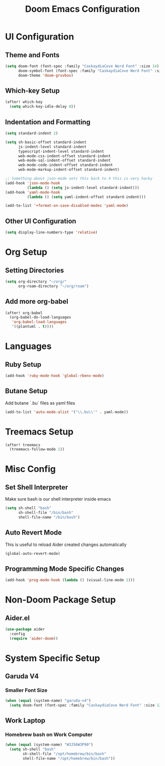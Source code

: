 #+TITLE: Doom Emacs Configuration

* UI Configuration

** Theme and Fonts

#+begin_src emacs-lisp
(setq doom-font (font-spec :family "CaskaydiaCove Nerd Font" :size 14)
      doom-symbol-font (font-spec :family "CaskaydiaCove Nerd Font" :size 16)
      doom-theme 'doom-gruvbox)
#+end_src

** Which-key Setup

#+begin_src emacs-lisp
(after! which-key
  (setq which-key-idle-delay 0))
#+end_src

** Indentation and Formatting

#+begin_src emacs-lisp
(setq standard-indent 2)

(setq sh-basic-offset standard-indent
      js-indent-level standard-indent
      typescript-indent-level standard-indent
      web-mode-css-indent-offset standard-indent
      web-mode-sql-indent-offset standard-indent
      web-mode-code-indent-offset standard-indent
      web-mode-markup-indent-offset standard-indent)

;; Something about json-mode sets this back to 4 this is very hacky
(add-hook 'json-mode-hook
          (lambda () (setq js-indent-level standard-indent)))
(add-hook 'yaml-mode-hook
          (lambda () (setq yaml-indent-offset standard-indent)))

(add-to-list '+format-on-save-disabled-modes 'yaml-mode)
#+end_src

** Other UI Configuration

#+begin_src emacs-lisp
(setq display-line-numbers-type 'relative)
#+end_src

* Org Setup

** Setting Directories

#+begin_src emacs-lisp
(setq org-directory "~/org/"
      org-roam-directory "~/org/roam")
#+end_src

** Add more org-babel

#+begin_src emacs-lisp
(after! org-babel
  (org-babel-do-load-languages
   'org-babel-load-languages
   '((plantuml . t))))
#+end_src

* Languages

** Ruby Setup

#+begin_src emacs-lisp
(add-hook 'ruby-mode-hook 'global-rbenv-mode)
#+end_src

** Butane Setup

Add butane `.bu` files as yaml files

#+begin_src emacs-lisp
(add-to-list 'auto-mode-alist '("\\.bu\\'" . yaml-mode))
#+end_src

* Treemacs Setup

#+begin_src emacs-lisp
(after! treemacs
  (treemacs-follow-mode 1))
#+end_src

* Misc Config

** Set Shell Interpreter

Make sure bash is our shell interpreter inside emacs

#+begin_src emacs-lisp
(setq sh-shell "bash"
      sh-shell-file "/bin/bash"
      shell-file-name "/bin/bash")
#+end_src

** Auto Revert Mode

This is useful to reload Aider created changes automatically

#+begin_src emacs-lisp
(global-auto-revert-mode)
#+end_src

** Programming Mode Specific Changes

#+begin_src emacs-lisp
(add-hook 'prog-mode-hook (lambda () (visual-line-mode 1)))
#+end_src

*  Non-Doom Package Setup

** Aider.el

#+begin_src emacs-lisp
(use-package aider
  :config
  (require 'aider-doom))
#+end_src

* System Specific Setup

** Garuda V4

*** Smaller Font Size

#+begin_src emacs-lisp
(when (equal (system-name) "garuda-v4")
  (setq doom-font (font-spec :family "CaskaydiaCove Nerd Font" :size 12)))
#+end_src

** Work Laptop

*** Homebrew bash on Work Computer

#+begin_src emacs-lisp
(when (equal (system-name) "W3J56W3P90")
  (setq sh-shell "bash"
        sh-shell-file "/opt/homebrew/bin/bash"
        shell-file-name "/opt/homebrew/bin/bash"))
#+end_src
